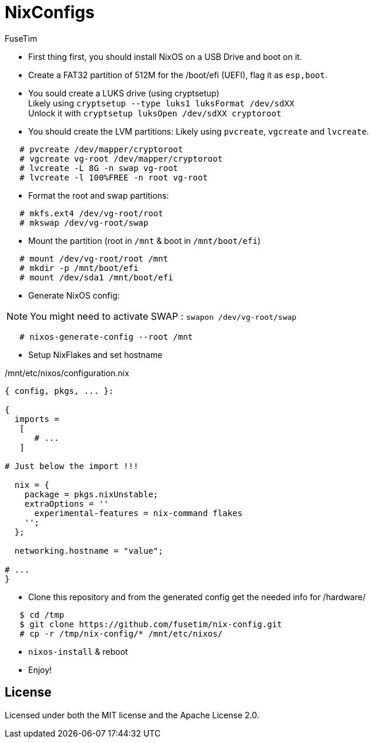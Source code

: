 = NixConfigs
FuseTim

* First thing first, you should install NixOS on a USB Drive and boot on it.
* Create a FAT32 partition of 512M for the /boot/efi (UEFI), flag it as `esp,boot`.
* You sould create a LUKS drive (using cryptsetup) +
   Likely using `cryptsetup --type luks1 luksFormat /dev/sdXX` +
   Unlock it with `cryptsetup luksOpen /dev/sdXX cryptoroot`
* You should create the LVM partitions: 
   Likely using `pvcreate`, `vgcreate` and `lvcreate`.
[source,sh]
----
   # pvcreate /dev/mapper/cryptoroot
   # vgcreate vg-root /dev/mapper/cryptoroot
   # lvcreate -L 8G -n swap vg-root
   # lvcreate -l 100%FREE -n root vg-root
----

* Format the root and swap partitions: 
[source,sh]
----
   # mkfs.ext4 /dev/vg-root/root
   # mkswap /dev/vg-root/swap
----

* Mount the partition (root in `/mnt` & boot in `/mnt/boot/efi`)
[source,sh]
----
   # mount /dev/vg-root/root /mnt
   # mkdir -p /mnt/boot/efi
   # mount /dev/sda1 /mnt/boot/efi
----

* Generate NixOS config: 

NOTE: You might need to activate SWAP : `swapon /dev/vg-root/swap`

[source,sh]
----
   # nixos-generate-config --root /mnt
----

* Setup NixFlakes and set hostname

./mnt/etc/nixos/configuration.nix
[source,nix]
----
{ config, pkgs, ... }:

{
  imports = 
   [
      # ...
   ]

# Just below the import !!!

  nix = {
    package = pkgs.nixUnstable;
    extraOptions = ''
      experimental-features = nix-command flakes
    '';
  };

  networking.hostname = "value";

# ...
}
----

* Clone this repository and from the generated config get the needed info for /hardware/

[source,sh]
----
   $ cd /tmp
   $ git clone https://github.com/fusetim/nix-config.git
   # cp -r /tmp/nix-config/* /mnt/etc/nixos/
----

* `nixos-install` & reboot
* Enjoy!

== License
Licensed under both the MIT license and the Apache License 2.0.